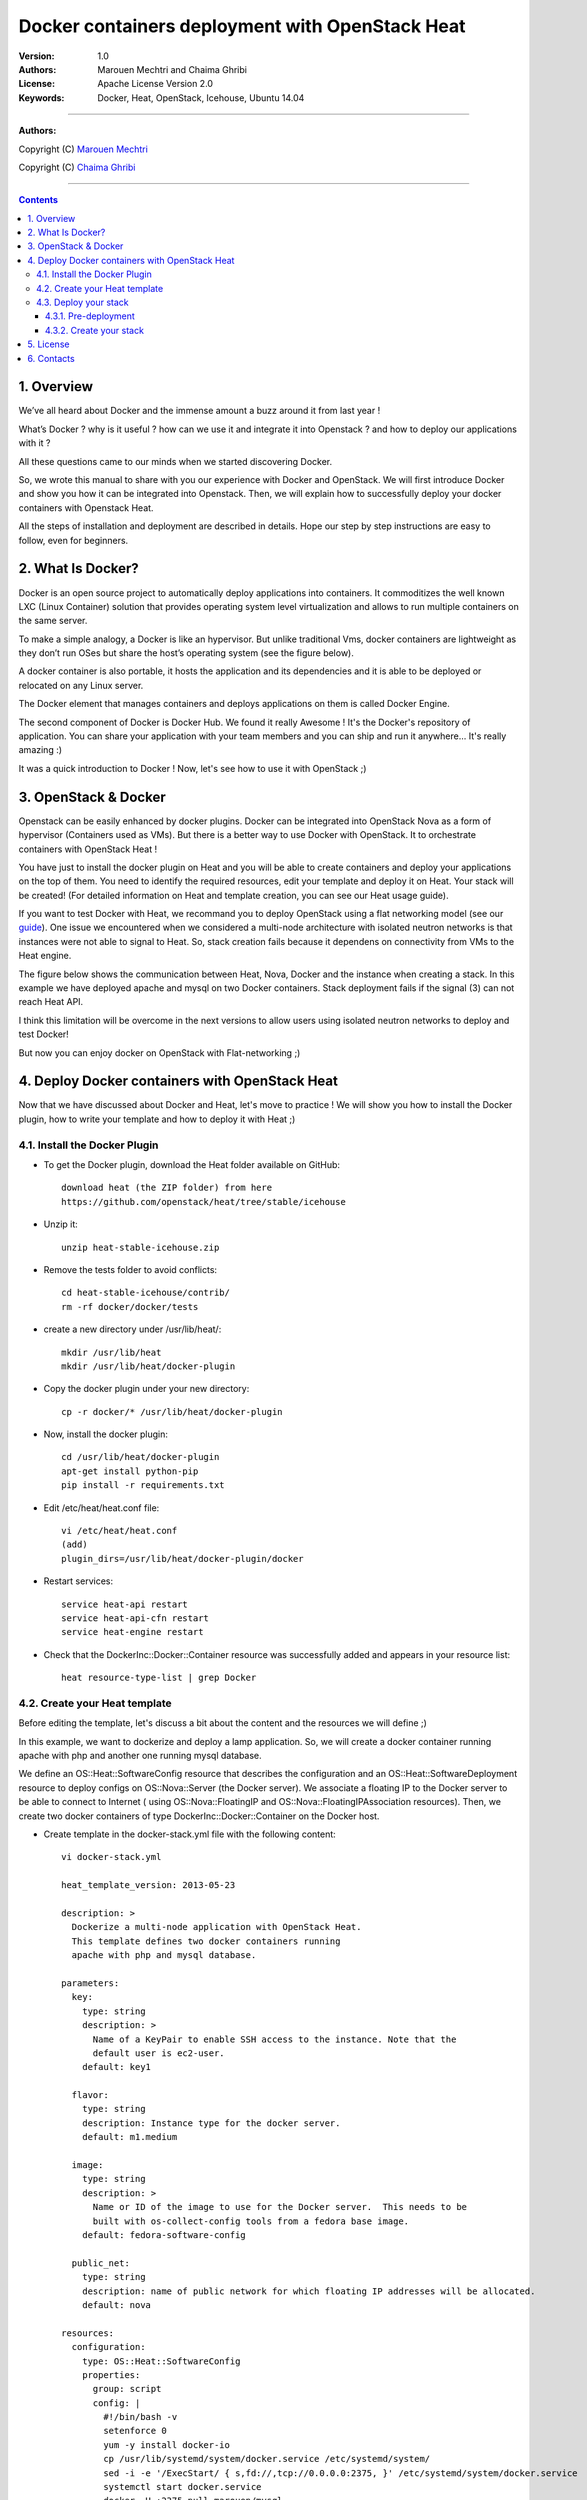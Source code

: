 ####
Docker containers deployment with OpenStack Heat
####


:Version: 1.0
:Authors: Marouen Mechtri and Chaima Ghribi 
:License: Apache License Version 2.0
:Keywords: Docker, Heat, OpenStack, Icehouse, Ubuntu 14.04


===============================

**Authors:**

Copyright (C) `Marouen Mechtri <https://www.linkedin.com/in/mechtri>`_


Copyright (C) `Chaima Ghribi <https://www.linkedin.com/profile/view?id=53659267&trk=nav_responsive_tab_profile>`_


================================

.. contents::


1. Overview
============

We’ve all heard about Docker and the immense amount a buzz around it from last year !

What’s Docker ? why is it useful ? how can we use it and integrate it into Openstack ? 
and how to deploy our applications with it ? 

All these questions came to our minds when we started discovering Docker.

So, we wrote this manual to share with you our experience with Docker and OpenStack.
We will first introduce Docker and show you how it can be integrated into Openstack. Then,
we will explain how to successfully deploy your docker containers with Openstack Heat. 

All the steps of installation and deployment are described in details.
Hope our step by step instructions are easy to follow, even for beginners.


2. What Is Docker?
==================

Docker is an open source project to automatically deploy applications into containers. 
It commoditizes the well known LXC (Linux Container) solution that provides operating system
level virtualization and allows to run multiple containers on the same server. 

To make a simple analogy, a Docker is like an hypervisor.  But unlike traditional Vms,
docker containers are lightweight as they  don’t run OSes but share the host’s operating system (see the figure below).

A docker container is also portable, it hosts the application and its dependencies and it is able
to be deployed or relocated on any Linux server.

.. image:: https://raw.githubusercontent.com/MarouenMechtri/OpenStack-Heat-Installation/master/images/docker-vs-hypervisor.jpg

The Docker element that manages containers and deploys applications on them is called Docker Engine.

The second component of Docker is Docker Hub. We found it really Awesome ! 
It's the Docker's repository of application. You can share your application with your team
members and you can ship and run it anywhere... It's really amazing :)

It was a quick introduction to Docker ! Now, let's see how to use it with OpenStack ;) 

3. OpenStack & Docker
======================

Openstack can be easily enhanced by docker plugins. 
Docker can be integrated into OpenStack Nova as a form of hypervisor (Containers used as VMs).
But there is a better way to use Docker with OpenStack.
It to orchestrate containers with OpenStack Heat !

You have just to install the docker plugin on Heat and you will be able to create
containers and deploy your applications on the top of them.
You need to identify the required resources, edit your template and deploy it on Heat. Your stack will be created!
(For detailed information on Heat and template creation, you can see our Heat usage guide). 


If you want to test Docker with Heat, we recommand you to deploy OpenStack using a flat networking model (see our `guide <https://github.com/ChaimaGhribi/Icehouse-Installation-Flat-Networking>`_).
One issue we encountered when we considered a multi-node architecture with isolated neutron networks is that 
instances were not able to signal to Heat. So, stack creation fails because it dependens on 
connectivity from VMs to the Heat engine. 

The figure below shows the communication between Heat, Nova, Docker and the instance when creating a stack. 
In this example we have deployed apache and mysql on two Docker containers. Stack deployment fails
if the signal (3) can not reach Heat API.

I think this limitation will be overcome in the next versions to allow
users using isolated neutron networks to deploy and test Docker!

But now you can enjoy docker on OpenStack with Flat-networking ;)
  

.. image:: https://raw.githubusercontent.com/MarouenMechtri/OpenStack-Heat-Installation/master/images/docker-plugin.jpg

4. Deploy Docker containers with OpenStack Heat
===============================================

Now that we have discussed about Docker and Heat, let's move to practice !
We will show you how to install the Docker plugin, how to write your template and how to deploy it with Heat ;)


4.1. Install the Docker Plugin 
--------------------------------

* To get the Docker plugin, download the Heat folder available on GitHub::

    download heat (the ZIP folder) from here
    https://github.com/openstack/heat/tree/stable/icehouse

* Unzip it::

    unzip heat-stable-icehouse.zip


* Remove the tests folder to avoid conflicts::

    cd heat-stable-icehouse/contrib/
    rm -rf docker/docker/tests

* create a new directory under /usr/lib/heat/:: 

    mkdir /usr/lib/heat 
    mkdir /usr/lib/heat/docker-plugin

* Copy the docker plugin under your new directory::

    cp -r docker/* /usr/lib/heat/docker-plugin
  
* Now, install the docker plugin::

    cd /usr/lib/heat/docker-plugin
    apt-get install python-pip
    pip install -r requirements.txt  
    
    
* Edit /etc/heat/heat.conf file::

    vi /etc/heat/heat.conf
    (add)
    plugin_dirs=/usr/lib/heat/docker-plugin/docker
 
 
* Restart services::

    service heat-api restart
    service heat-api-cfn restart
    service heat-engine restart    
    

* Check that the DockerInc\::Docker\::Container resource was successfully added and appears in your resource list::

    heat resource-type-list | grep Docker 
    

4.2. Create your Heat template
-------------------------------

Before editing the template, let's discuss a bit about the content and the resources we will define ;)

In this example, we want to dockerize and deploy a lamp application. So, we will create a docker 
container running apache with php and another one running mysql database. 

We define an OS::Heat::SoftwareConfig resource that describes the configuration and an OS::Heat::SoftwareDeployment resource to
deploy configs on OS::Nova::Server (the Docker server). We associate 
a floating IP to the Docker server to be able to connect to Internet ( using OS::Nova::FloatingIP and OS::Nova::FloatingIPAssociation resources). 
Then, we create two docker containers of type DockerInc::Docker::Container on the Docker host. 



* Create template in the docker-stack.yml file with the following content::

    vi docker-stack.yml

    heat_template_version: 2013-05-23

    description: >
      Dockerize a multi-node application with OpenStack Heat.
      This template defines two docker containers running
      apache with php and mysql database. 
      
    parameters:
      key:
        type: string
        description: >
          Name of a KeyPair to enable SSH access to the instance. Note that the
          default user is ec2-user. 
        default: key1

      flavor:
	type: string
	description: Instance type for the docker server.
	default: m1.medium
	
      image:
	type: string
	description: >
	  Name or ID of the image to use for the Docker server.  This needs to be
	  built with os-collect-config tools from a fedora base image.
	default: fedora-software-config
	  
      public_net:
	type: string
	description: name of public network for which floating IP addresses will be allocated.
	default: nova 

    resources:
      configuration:
	type: OS::Heat::SoftwareConfig
	properties:
	  group: script
	  config: |
	    #!/bin/bash -v
	    setenforce 0
	    yum -y install docker-io
	    cp /usr/lib/systemd/system/docker.service /etc/systemd/system/
	    sed -i -e '/ExecStart/ { s,fd://,tcp://0.0.0.0:2375, }' /etc/systemd/system/docker.service
	    systemctl start docker.service
	    docker -H :2375 pull marouen/mysql
	    docker -H :2375 pull marouen/apache
	  
      deployment:
        type: OS::Heat::SoftwareDeployment
	properties:
	  config: {get_resource: configuration}
	  server: {get_resource: docker_server}
	  
      docker_server:
	type: OS::Nova::Server
	properties:
	  key_name: {get_param: key}
	  image: { get_param: image }
	  flavor: { get_param: flavor}
	  user_data_format: SOFTWARE_CONFIG
	  
      server_floating_ip:
	type: OS::Nova::FloatingIP
	properties:
	  pool: { get_param: public_net}

      associate_floating_ip:
	type: OS::Nova::FloatingIPAssociation
	properties:
	  floating_ip: { get_resource: server_floating_ip}
	  server_id: { get_resource: docker_server}
	  
      mysql:
	type: DockerInc::Docker::Container
	depends_on: [deployment]
	properties:
	  image: marouen/mysql
	  port_specs:
	    - 3306
	  docker_endpoint:
	    str_replace:
	      template: http://host:2375
	      params:
	        host: {get_attr: [docker_server, networks, private, 0]}

      apache:
	type: DockerInc::Docker::Container
	depends_on: [mysql]
	properties:
	  image: marouen/apache
	  port_specs:
	    - 80
	  docker_endpoint:
	    str_replace:
	      template: http://host:2375
	      params:
		host: {get_attr: [docker_server, networks, private, 0]}

    outputs:
      url:
	description: Public address of apache
	value:
	  str_replace:
	    template: http://host
	    params:
	      host: {get_attr: [docker_server, networks, private, 0]}


4.3. Deploy your stack
-----------------------

4.3.1. Pre-deployment
^^^^^^^^^^^^^^^^^^^^^^

* Create a simple credential file::

    vi creds
    #Paste the following:
    export OS_TENANT_NAME=admin
    export OS_USERNAME=admin
    export OS_PASSWORD=admin_pass
    export OS_AUTH_URL="http://controller:5000/v2.0/"
    
* To create a fedora based image, we followed the steps bellow `(source via this link) <https://github.com/openstack/heat-templates/tree/master/hot/software-config/elements>`_::    
    

    git clone https://git.openstack.org/openstack/diskimage-builder.git
    git clone https://git.openstack.org/openstack/tripleo-image-elements.git
    git clone https://git.openstack.org/openstack/heat-templates.git
    export ELEMENTS_PATH=tripleo-image-elements/elements:heat-templates/hot/software-config/elements
    diskimage-builder/bin/disk-image-create vm \
    fedora selinux-permissive \
    heat-config \
    os-collect-config \
    os-refresh-config \
    os-apply-config \
    heat-config-cfn-init \
    heat-config-puppet \
    heat-config-salt \
    heat-config-script \
    -o fedora-software-config.qcow2
    glance image-create --disk-format qcow2 --container-format bare --name fedora-software-config < \
    fedora-software-config.qcow2
    
* If you didn't create a key, use these commands::

   ssh-keygen
   nova keypair-add --pub-key ~/.ssh/id_rsa.pub key1    
    
* Add rules to the default security group to enable the access to the docker server::

   # Permit ICMP (ping):
   nova secgroup-add-rule default icmp -1 -1 0.0.0.0/0

   # Permit secure shell (SSH) access:
   nova secgroup-add-rule default tcp 22 22 0.0.0.0/0

   # Permit 2375 port access (Docker endpoint):
   nova secgroup-add-rule default tcp 2375 2375 0.0.0.0/0  
   

* If you need to create a new private network, use these commands::

   source creds

   #Create a private network:
   nova network-create private --bridge br100 --multi-host T  --dns1 8.8.8.8  \
   --gateway 172.16.0.1 --fixed-range-v4 172.16.0.0/24
   
* Create a floating IP pool to connect instances to Internet::

   nova-manage floating create --pool=nova --ip_range=192.168.100.100/28
   

4.3.2. Create your stack
^^^^^^^^^^^^^^^^^^^^^^^^^

* Create a stack from the template (file available `here <https://github.com/MarouenMechtri/OpenStack-Heat-Installation/blob/master/heat%20templates/docker-stack.yml>`_)::

    source creds

    heat stack-create -f docker-stack.yml docker-stack


* Verify that the stack was created::

    heat stack-list


It could take some minutes, so just wait ... 

Here is a snapshot of the Horizon dashboard interface after stack launching: 

.. image:: https://raw.githubusercontent.com/MarouenMechtri/OpenStack-Heat-Installation/master/images/docker-stack.png
  
  
* To check that your containers are created::
  
    ssh ec2-user@192.168.100.97
  
    sudo docker -H :2375 ps 
  
  
.. image:: https://raw.githubusercontent.com/MarouenMechtri/OpenStack-Heat-Installation/master/images/docker-containers.png

That's it! you can now play with your Docker containers ;)
Please get back to us if you have any question. 


5. License
=========
Institut Mines Télécom - Télécom SudParis  

Copyright (C) 2014  Authors

Original Authors -  Marouen Mechtri and  Chaima Ghribi 

Licensed under the Apache License, Version 2.0 (the "License");
you may not use this file except 

in compliance with the License. You may obtain a copy of the License at::

    http://www.apache.org/licenses/LICENSE-2.0
    
    Unless required by applicable law or agreed to in writing, software
    distributed under the License is distributed on an "AS IS" BASIS,
    WITHOUT WARRANTIES OR CONDITIONS OF ANY KIND, either express or implied.
    See the License for the specific language governing permissions and
    limitations under the License.


6. Contacts
===========

Marouen Mechtri : marouen.mechtri@it-sudparis.eu

Chaima Ghribi: chaima.ghribi@it-sudparis.eu
